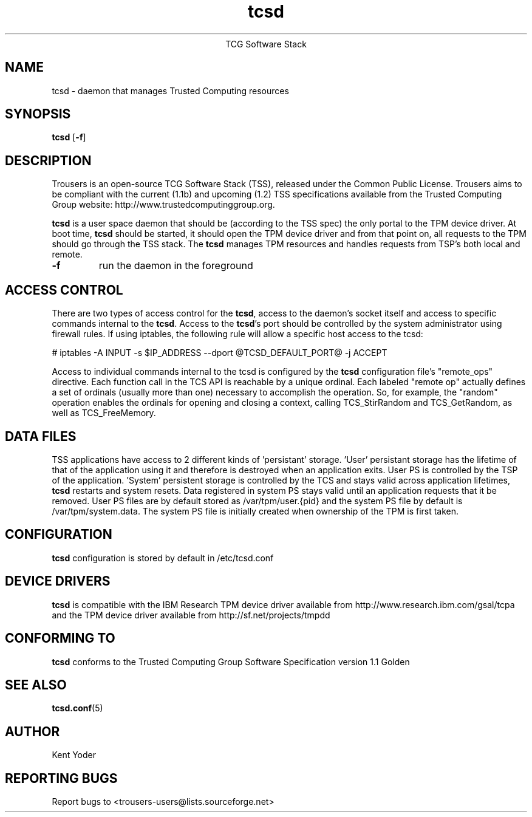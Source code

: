 .\" Copyright (C) 2005 International Business Machines Corporation
.\"
.de Sh \" Subsection
.br
.if t .Sp
.ne 5
.PP
\fB\\$1\fR
.PP
..
.de Sp \" Vertical space (when we can't use .PP)
.if t .sp .5v
.if n .sp
..
.de Ip \" List item
.br
.ie \\n(.$>=3 .ne \\$3
.el .ne 3
.IP "\\$1" \\$2
..
.TH "tcsd" 8 "2005-03-15" "TSS 1.1"
.ce 1
TCG Software Stack 
.SH NAME
tcsd \- daemon that manages Trusted Computing resources
.SH "SYNOPSIS"
.ad l
.hy 0
.B tcsd
.RB [ \-f ]

.SH "DESCRIPTION"
.PP
Trousers is an open-source TCG Software Stack (TSS), released under the Common 
Public License. Trousers aims to be compliant with the current (1.1b) and 
upcoming (1.2) TSS specifications available from the Trusted Computing Group 
website: http://www.trustedcomputinggroup.org.

\fBtcsd\fR is a user space daemon that should be (according to the TSS spec)
the only portal to the TPM device driver. At boot time, \fBtcsd\fR should 
be started, it should open the TPM device driver and from that point on, all 
requests to the TPM should go through the TSS stack. The \fBtcsd\fR manages TPM
resources and handles requests from TSP's both local and remote.

.TP
\fB\-f\fR
run the daemon in the foreground

.SH "ACCESS CONTROL"
.PP
There are two types of access control for the \fBtcsd\fR, access to the
daemon's socket itself and access to specific commands internal to the
\fBtcsd\fR. Access to the \fBtcsd\fR's port should be controlled by the system
administrator using firewall rules.  If using iptables, the following rule
will allow a specific host access to the tcsd:

# iptables -A INPUT -s $IP_ADDRESS --dport @TCSD_DEFAULT_PORT@ -j ACCEPT

Access to individual commands internal to the tcsd is configured by the
\fBtcsd\fR configuration file's "remote_ops" directive. Each function call
in the TCS API is reachable by a unique ordinal.  Each labeled "remote op"
actually defines a set of ordinals (usually more than one) necessary to
accomplish the operation. So, for example, the "random" operation enables
the ordinals for opening and closing a context, calling TCS_StirRandom
and TCS_GetRandom, as well as TCS_FreeMemory.


.SH "DATA FILES"
.PP
TSS applications have access to 2 different kinds of 'persistant' storage. 'User' 
persistant storage has the lifetime of that of the application using it 
and therefore is destroyed when an application exits.  User PS is controlled 
by the TSP of the application.  'System' persistent storage is controlled by 
the TCS and stays valid across application lifetimes, \fBtcsd\fR restarts and 
system resets. Data registered in system PS stays valid until an application 
requests that it be removed. User PS files are by default stored as 
/var/tpm/user.{pid} and the system PS file by default is /var/tpm/system.data. 
The system PS file is initially created when ownership of the TPM is first 
taken.

.SH "CONFIGURATION"
\fBtcsd\fR configuration is stored by default in /etc/tcsd.conf

.SH "DEVICE DRIVERS"
.PP
\fBtcsd\fR is compatible with the IBM Research TPM device driver available
from http://www.research.ibm.com/gsal/tcpa and the TPM device driver available
from http://sf.net/projects/tmpdd

.SH "CONFORMING TO"
.PP
\fBtcsd\fR conforms to the Trusted Computing Group Software
Specification version 1.1 Golden

.SH "SEE ALSO"
.PP
\fBtcsd.conf\fR(5)

.SH "AUTHOR"
Kent Yoder

.SH "REPORTING BUGS"
Report bugs to <trousers-users@lists.sourceforge.net>
